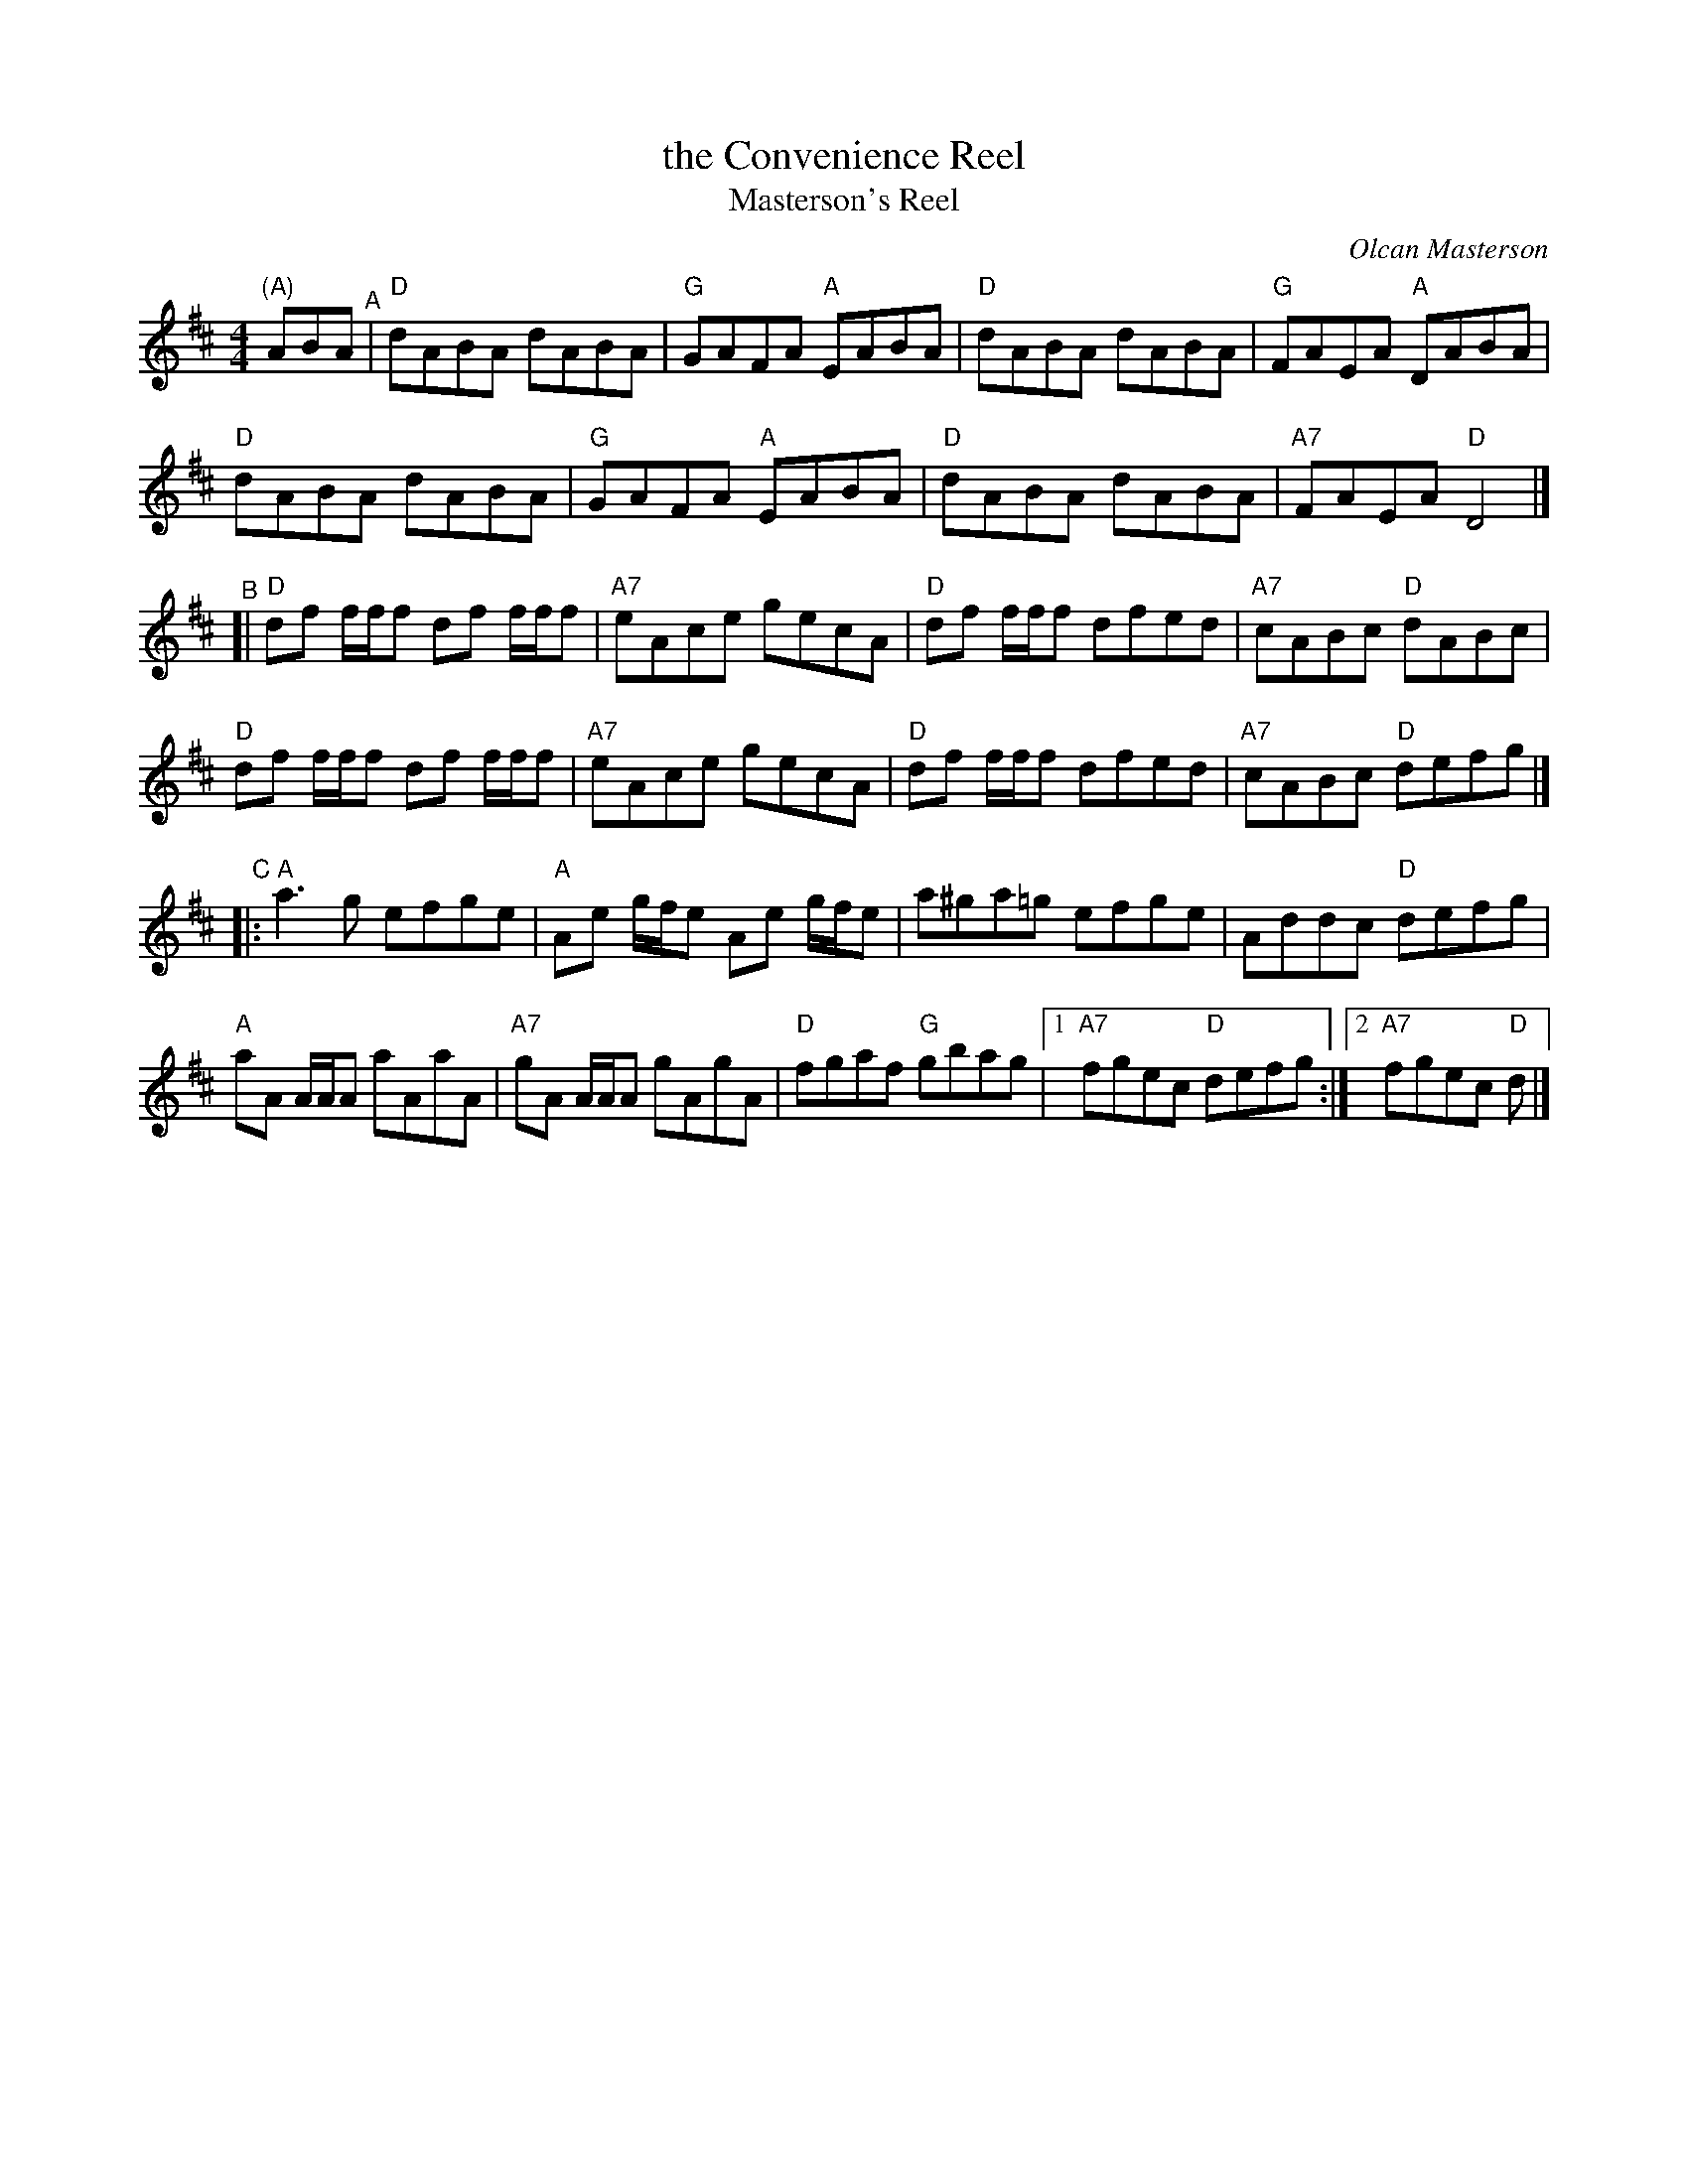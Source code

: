 X: 4
T: the Convenience Reel
T: Masterson's Reel
C: Olcan Masterson
R: reel
Z: 2012 John Chambers <jc@trillian.mit.edu>
S: https://www.facebook.com/groups/Fiddletuneoftheday/ 2020-08-30
B: "100 Essential Irish Session Tunes" 1995 Dave Mallinson, ed.
M: 4/4
L: 1/8
K: D
"(A)"ABA "^A"|\
"D"dABA dABA | "G"GAFA "A"EABA | "D"dABA dABA | "G"FAEA "A"DABA |
"D"dABA dABA | "G"GAFA "A"EABA | "D"dABA dABA | "A7"FAEA "D"D4 |]
"^B"[|\
"D"df f/f/f df f/f/f | "A7"eAce gecA | "D"df f/f/f dfed | "A7"cABc "D"dABc |
"D"df f/f/f df f/f/f | "A7"eAce gecA | "D"df f/f/f dfed | "A7"cABc "D"defg |]
"^C"|:\
"A"a3g efge | "A"Ae g/f/e Ae g/f/e | a^ga=g efge | Addc "D"defg |
"A"aA A/A/A aAaA | "A7"gA A/A/A gAgA | "D"fgaf "G"gbag |1 "A7"fgec "D"defg :|2 "A7"fgec "D"d |]
